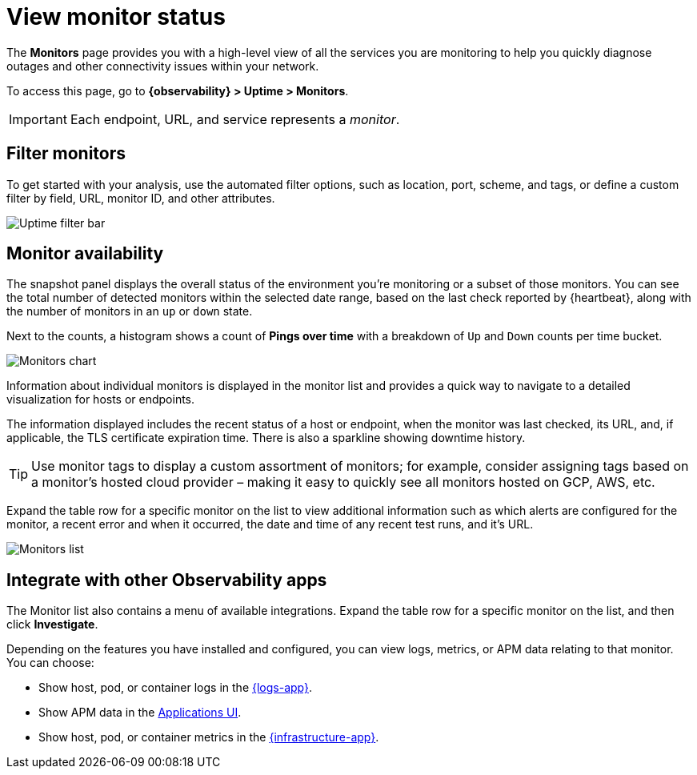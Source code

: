 [[view-monitor-status]]
= View monitor status

The *Monitors* page provides you with a high-level view of all
the services you are monitoring to help you quickly diagnose outages and other connectivity issues
within your network.

To access this page, go to *{observability} > Uptime > Monitors*.

//QUESTION FOR COLLEEN: I can't see uptime, Should I just leave this^^ as-is since it's legacy and deprecated? Same comment applies to all paths described for Uptime.

[IMPORTANT]
=====
Each endpoint, URL, and service represents a _monitor_.
=====

[discrete]
[[filter-monitors]]
== Filter monitors

To get started with your analysis, use the automated filter options,
such as location, port, scheme, and tags, or define a custom filter by field, URL,
monitor ID, and other attributes.

[role="screenshot"]
image::images/uptime-filter-bar.png[Uptime filter bar]

[discrete]
[[monitor-availability]]
== Monitor availability

The snapshot panel displays the overall status of the environment you’re monitoring or
a subset of those monitors. You can see the total number of detected monitors within
the selected date range, based on the last check reported by {heartbeat}, along
with the number of monitors in an `up` or `down` state.

Next to the counts, a histogram shows a count of *Pings over time* with a breakdown
of `Up` and `Down` counts per time bucket.

[role="screenshot"]
image::images/monitors-chart.png[Monitors chart]

Information about individual monitors is displayed in the monitor list and provides
a quick way to navigate to a detailed visualization for hosts or endpoints.

The information displayed includes the recent status of a host or endpoint, when the monitor
was last checked, its URL, and, if applicable, the TLS certificate expiration time. There is
also a sparkline showing downtime history.

[TIP]
=====
Use monitor tags to display a custom assortment of monitors; for example, consider assigning
tags based on a monitor's hosted cloud provider – making it easy to quickly see all monitors
hosted on GCP, AWS, etc.
=====

Expand the table row for a specific monitor on the list to view additional
information such as which alerts are configured for the monitor, a recent error and
when it occurred, the date and time of any recent test runs, and it's URL.

[role="screenshot"]
image::images/monitors-list.png[Monitors list]

[discrete]
[[observability-integrations]]
== Integrate with other Observability apps

The Monitor list also contains a menu of available integrations. Expand the table
row for a specific monitor on the list, and then click *Investigate*.

Depending on the features you have installed and configured, you can view logs,
metrics, or APM data relating to that monitor. You can choose:

* Show host, pod, or container logs in the <<monitor-logs,{logs-app}>>.
* Show APM data in the <<apm-traces,Applications UI>>.
* Show host, pod, or container metrics in the <<analyze-metrics,{infrastructure-app}>>.
